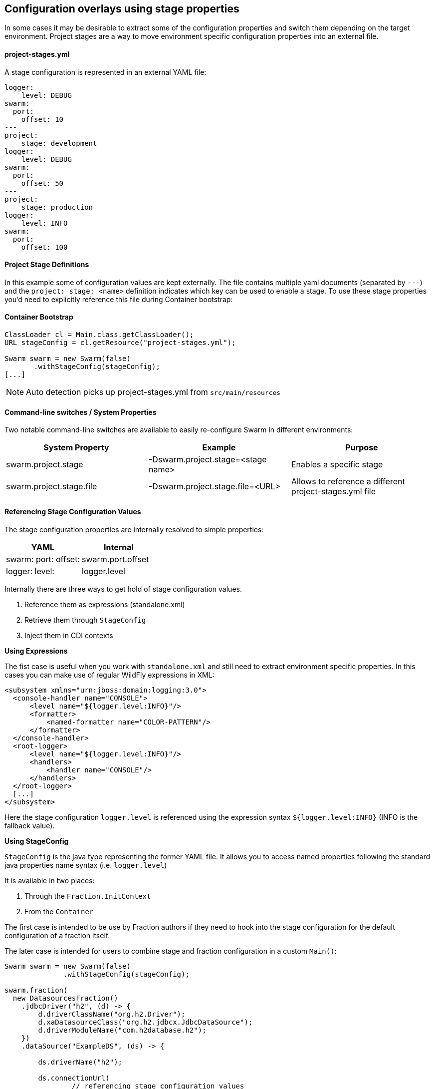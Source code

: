 == Configuration overlays using stage properties

In some cases it may be desirable to extract some of the configuration properties and switch them
depending on the target environment. Project stages are a way to move environment specific configuration properties
into an external file.

==== project-stages.yml
A stage configuration is represented in an external YAML file:

[source,yaml]
----
logger:
    level: DEBUG
swarm:
  port:
    offset: 10
---
project:
    stage: development
logger:
    level: DEBUG
swarm:
  port:
    offset: 50
---
project:
    stage: production
logger:
    level: INFO
swarm:
  port:
    offset: 100
----

==== Project Stage Definitions

In this example some of configuration values are kept externally. The file contains
multiple yaml documents (separated by `---`) and the `project: stage: <name>` definition indicates which key
can be used to enable a stage.  To use these stage properties you'd need to explicitly reference this file during Container bootstrap:

==== Container Bootstrap

[source,java]
----
ClassLoader cl = Main.class.getClassLoader();
URL stageConfig = cl.getResource("project-stages.yml");

Swarm swarm = new Swarm(false)
       .withStageConfig(stageConfig);
[...]
----

NOTE: Auto detection picks up project-stages.yml from `src/main/resources`

==== Command-line switches / System Properties

Two notable command-line switches are available to easily re-configure Swarm in different environments:

|===
|System Property | Example | Purpose

|swarm.project.stage
|-Dswarm.project.stage=<stage name>
|Enables a specific stage

|swarm.project.stage.file
|-Dswarm.project.stage.file=<URL>
|Allows to reference a different project-stages.yml file
|===

==== Referencing Stage Configuration Values

The stage configuration properties are internally resolved to simple properties:

[cols="2*", options="header"]
|===
|YAML
|Internal

| swarm: port: offset:
|swarm.port.offset

| logger: level:
| logger.level
|===

Internally there are three ways to get hold of stage configuration values.

1. Reference them as expressions (standalone.xml)
2. Retrieve them through `StageConfig`
3. Inject them in CDI contexts

*Using Expressions*

The fist case is useful when you work with `standalone.xml` and still need to extract environment specific properties.
In this cases you can make use of regular WildFly expressions in XML:

[source,xml]
----
<subsystem xmlns="urn:jboss:domain:logging:3.0">
  <console-handler name="CONSOLE">
      <level name="${logger.level:INFO}"/>
      <formatter>
          <named-formatter name="COLOR-PATTERN"/>
      </formatter>
  </console-handler>
  <root-logger>
      <level name="${logger.level:INFO}"/>
      <handlers>
          <handler name="CONSOLE"/>
      </handlers>
  </root-logger>
  [...]
</subsystem>
----

Here the stage configuration `logger.level` is referenced using the expression syntax
`${logger.level:INFO}` (INFO is the fallback value).

*Using StageConfig*

`StageConfig` is the java type representing the former YAML file. It allows you to access named
properties following the standard java properties name syntax (i.e. `logger.level`)

It is available in two places:

1. Through the `Fraction.InitContext`
2. From the `Container`

The first case is intended to be use by Fraction authors if they need to hook into the stage configuration
for the default configuration of a fraction itself.

The later case is intended for users to combine stage and fraction configuration in a custom `Main()`:

[source,java]
----
Swarm swarm = new Swarm(false)
              .withStageConfig(stageConfig);

swarm.fraction(
  new DatasourcesFraction()
    .jdbcDriver("h2", (d) -> {
        d.driverClassName("org.h2.Driver");
        d.xaDatasourceClass("org.h2.jdbcx.JdbcDataSource");
        d.driverModuleName("com.h2database.h2");
    })
    .dataSource("ExampleDS", (ds) -> {

        ds.driverName("h2");

        ds.connectionUrl(
                // referencing stage configuration values
                swarm
                        .stageConfig()
                        .resolve("database.connection.url")
                        .getValue()
        );
        ds.userName("sa");
        ds.password("sa");
    })
);
----

In this example the `datasource#connectionUrl()` is resolved from a stage configuration value.
The stage configuration is exposed through the container.
